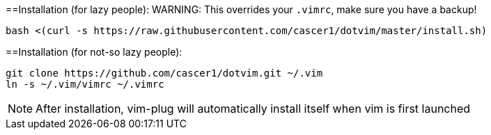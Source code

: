 ==Installation (for lazy people):
WARNING: This overrides your `.vimrc`, make sure you have a backup!

    bash <(curl -s https://raw.githubusercontent.com/cascer1/dotvim/master/install.sh)

==Installation (for not-so lazy people):

    git clone https://github.com/cascer1/dotvim.git ~/.vim
    ln -s ~/.vim/vimrc ~/.vimrc

NOTE: After installation, vim-plug will automatically install itself when vim is first launched

